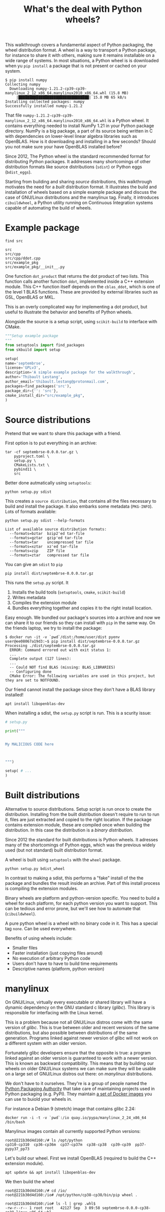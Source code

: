 #+TITLE: What's the deal with Python wheels?

This walkthrough covers a fundamental aspect of Python packaging, the
wheel distribution format. A wheel is a way to transport a Python
package, for instance to share it with others, making sure it remains
installable on a wide range of systems. In most situations, a Python
wheel is is downloaded when yu ~pip install~ a package that is not
present or cached on your system.

#+begin_example
$ pip install numpy
Collecting numpy
  Downloading numpy-1.21.2-cp39-cp39-manylinux_2_12_x86_64.manylinux2010_x86_64.whl (15.8 MB)
     |████████████████████████████████| 15.8 MB 65 kB/s 
Installing collected packages: numpy
Successfully installed numpy-1.21.2  
#+end_example

That file
~numpy-1.21.2-cp39-cp39-manylinux_2_12_x86_64.manylinux2010_x86_64.whl~
is a Python wheel. It contains everything needed to install NumPy 1.21
in your Python package directory. NumPy is a big package, a part of
its source being written in C with dependencies on lower-level linear
algebra libraries such as OpenBLAS. How is it downloading and
installing in a few seconds? Should you not make sure your have
OpenBLAS installed before?

Since 2012, The Python wheel is the standard recommended format for
distributing Python packages. It addresses many shortcomings of other
distribution formats like source distributions (~sdist~) or Python
eggs (~bdist_eggs~).

Starting from building and sharing /source/ distributions, this
walkthrough motivates the need for a /built/ distribution format. It
illustrates the build and installation of wheels based on a simple
example package and discuss the case of GNU/Linux distributions and
the manylinux tag. Finally, it introduces ~cibuildwheel~, a Python
utility running on Continuous Integration systems capable of
automating the build of wheels.

* Example package
  #+begin_src shell :results output
    find src
  #+end_src

  #+RESULTS:
  : src
  : src/cpp
  : src/cpp/ddot.cpp
  : src/example_pkg
  : src/example_pkg/__init__.py

  One function ~dot_product~ that returns the dot product of two
  lists. This function calls another function ~ddot~, implemented
  inside a C++ extension module. This C++ function itself depends on
  the ~cblas_ddot~, which is one of the level 1 BLAS functions. These
  are provided by external libraries such as GSL, OpenBLAS or MKL.

  This is an overly complicated way for implementing a dot product,
  but useful to illustrate the behavior and benefits of Python wheels.

  Alongside the source is a setup script, using ~scikit-build~ to
  interface with CMake.
  #+begin_src python
    """Setup example package
    """
    from setuptools import find_packages
    from skbuild import setup
    
    setup(
	name='septembrse',
	license='GPLv3',
	description='A simple example package for the walkthrough',
	author='Thibault Lestang',
	author_email='thibault.lestang@protonmail.com',
	packages=find_packages('src'),
	package_dir={'': 'src'},
	cmake_install_dir="src/example_pkg",
    )
  #+end_src
  
* Source distributions

  Pretend that we want to share this package with a friend.

  First option is to put everything in an archive:
  #+begin_src shell
	tar -cf septembrse-0.0.0.tar.gz \
	    pyproject.toml \
	    setup.py \
	    CMakeLists.txt \
	    pybind11 \
	    src
  #+end_src

  Better done autmatically using ~setuptools~:
  #+begin_src shell
    python setup.py sdist
  #+end_src

  This creates a ~source distribution~, that contains all the files
  necessary to build and install the package. It also embarks some
  metadata (~PKG-INFO~). Lots of formats available:

  #+begin_src shell :results output
    python setup.py sdist --help-formats
  #+end_src

  #+RESULTS:
  : List of available source distribution formats:
  :   --formats=bztar  bzip2'ed tar-file
  :   --formats=gztar  gzip'ed tar-file
  :   --formats=tar    uncompressed tar file
  :   --formats=xztar  xz'ed tar-file
  :   --formats=zip    ZIP file
  :   --formats=ztar   compressed tar file
  
  You can give an ~sdist~ to ~pip~

  #+begin_src shell
    pip install dist/septembrse-0.0.0.tar.gz
  #+end_src

  This runs the ~setup.py~ script. It
  1. Installs the build tools (~setuptools~, ~cmake~, ~scikit-build~)
  2. Writes metadata
  3. Compiles the extension module
  4. Bundles everything together and copies it to the right
     install location.
 
  Easy enough. We bundled our package's sources into a archive and now
  we can share it to our friends so they can install with ~pip~ in the
  same way. On the friends laptop, we try to install the package:

  #+begin_example
    $ docker run -it -v `pwd`/dist:/home/user/dist pyenv
    user@ee08067a19d3:~$ pip install dist/septembrse-0.0.0.tar.gz
    Processing ./dist/septembrse-0.0.0.tar.gz
      ERROR: Command errored out with exit status 1:
      ...
      Complete output (127 lines):
      ... 
      -- Could NOT find BLAS (missing: BLAS_LIBRARIES)
      -- Configuring done
      CMake Error: The following variables are used in this project, but they are set to NOTFOUND.
  #+end_example

  Our friend cannot install the package since they don't have a BLAS library
  installed!
  #+begin_src shell
    apt install libopenblas-dev
  #+end_src

  When installing a sdist, the ~setup.py~ script is run. This is a
  scurity issue:

  #+begin_src python
    # setup.py
    
    print("""
    
    
    My MALICIOUS CODE here
    
    
    
    """)
    
    setup( # ...
    )
  #+end_src

* Built distributions

  Alternative to source distributions. Setup script is run once to
  create the distribution. Installing from the built distribution
  doesn't require to run to run it, files are just extracted and
  copied to the right location. If the package contains extension
  module, these are compiled once when building the distribution.
  In this case the distribution is a /binary distribution/.

  Since 2012 the standard for built distributions is Python wheels.
  It adresses many of the shortcomings of Python eggs, which was the
  previous widely used (but not standard) built distribution format.

  A wheel is built using ~setuptools~ with the ~wheel~ package.

  #+begin_src shell
    python setup.py bdist_wheel
  #+end_src

  In contrast to making a sdist, this performs a "fake" install of the
  the package and bundles the result inside an archive. Part of this
  install process is compiling the extension modules.

  Binary wheels are platform and python-version specific.  You need to
  build a wheel for each platform, for each python version you want to
  support. This can be tedious and error prone, but we'll see how to
  automate that (~cibuildwheel~).

  A pure python wheel is a wheel with no binary code in it. This has
  a special tag ~none~. Can be used everywhere.

  Benefits of using wheels include:
  - Smaller files
  - Faster installation (just copying files around)
  - No execution of arbitrary Python code
  - Users don't have to have to build time requirements
  - Descriptive names (platform, python version)

* manylinux

  On GNU/Linux, virtually every executable or shared library will have
  a dynamic dependency on the GNU standard c library (/glibc/). This
  library is responsible for interfacing with the Linux kernel.

  This is a problem because not all GNU/Linux distros come with the
  same version of /glibc/. This is true between older and recent
  versions of the same distributions, but also possible between
  distributions of the same generation. Programs linked against newer
  version of glibc will not work on a different system with an older
  version.

  Fortunately glibc developers ensure that the opposite is true: a
  program linked against an older version is guaranteed to work with a
  newer version. This is known as backward compatibility. This means
  that by building our wheels on older GNU/Linux systems we can make
  sure they will be usable on a large set of GNU/Linux distros out
  there: on /manylinux/ distributions.

  We don't have to it ourselves. They're is a group of people named
  the [[https://www.pypa.io/en/latest/][Python Packaging Authority]] that take care of maintaining
  projects used in Python packaging (e.g. PyPI). They maintain [[https://github.com/pypa/manylinux#docker-images][a set
  of Docker images]] you can use to buiold your wheels in.

  For instance a Debian 9 (stretch) image that contains glibc 2.24:
  
  #+begin_src shell
    docker run -i -t -v `pwd`:/io quay.io/pypa/manylinux_2_24_x86_64 /bin/bash
  #+end_src

  Manylinux images contain all currently supported Python versions:
  #+begin_src shell
    root@221b30d4d160:/# ls /opt/python
    cp310-cp310  cp36-cp36m  cp37-cp37m  cp38-cp38	cp39-cp39  pp37-pypy37_pp73
  #+end_src

  Let's build our wheel. First we install OpenBLAS (required to build
  the C++ extension module).
  #+begin_src shell
    apt update && apt install libopenblas-dev
  #+end_src

  We then build the wheel
  #+begin_src shell
    root@221b30d4d160:/# cd /io/
    root@221b30d4d160:/io# /opt/python/cp38-cp38/bin/pip wheel .
  #+end_src

  #+begin_src shell
    root@221b30d4d160:/io# ls -l | grep .whl$
    -rw-r--r-- 1 root root   42127 Sep  3 09:58 septembrse-0.0.0-cp38-cp38-linux_x86_64.whl
  #+end_src

  Are we good yet? Not exactly. A valid manylinux wheel should have a
  name tag with ~manylinux~ not ~linux~. The attribution of this name
  tag is not the job of ~pip~, but it is ~auditwheel~'s.

  The utility ~auditwheel~ scans the wheel and decides whether or not
  it can be attributed a ~manylinux~ tag. If yes, it creates a new
  wheel with the correct name tag.

  Let's first inspect out wheel - this only prints info, doest not
  create a new wheel yet.

  #+begin_src shell
    root@221b30d4d160:/io# auditwheel show septembrse-0.0.0-cp38-cp38-linux_x86_64.whl
    
    septembrse-0.0.0-cp38-cp38-linux_x86_64.whl is consistent with the
    following platform tag: "linux_x86_64".
    
    The wheel references external versioned symbols in these
    system-provided shared libraries: libc.so.6 with versions
    {'GLIBC_2.14', 'GLIBC_2.2.5', 'GLIBC_2.4', 'GLIBC_2.3.2', 'GLIBC_2.6',
    'GLIBC_2.17', 'GLIBC_2.3.4', 'GLIBC_2.7', 'GLIBC_2.10', 'GLIBC_2.3'},
    libgcc_s.so.1 with versions {'GCC_3.3', 'GCC_4.3.0', 'GCC_3.0',
    'GCC_4.2.0', 'GCC_3.3.1'}, libstdc++.so.6 with versions
    {'CXXABI_1.3.2', 'CXXABI_1.3.5', 'CXXABI_1.3.8', 'GLIBCXX_3.4.18',
    'CXXABI_1.3.3', 'GLIBCXX_3.4', 'CXXABI_1.3', 'CXXABI_1.3.9',
    'GLIBCXX_3.4.21', 'GLIBCXX_3.4.20'}, libm.so.6 with versions
    {'GLIBC_2.23', 'GLIBC_2.2.5'}, libgfortran.so.3 with versions
    {'GFORTRAN_1.0'}, libpthread.so.0 with versions {'GLIBC_2.2.5',
    'GLIBC_2.3.2'}, libquadmath.so.0 with versions {'QUADMATH_1.0'}
    
    This constrains the platform tag to "manylinux_2_24_x86_64". In order
    to achieve a more compatible tag, you would need to recompile a new
    wheel from source on a system with earlier versions of these
    libraries, such as a recent manylinux image.
  #+end_src

  Inside the wheel there is binary code (compiled extension module)
  that references symbols in various shared libraries. These symbols
  (function names) they also specifiy the version of the library they
  correspond to. If you want to learn more about this, yo can look at
  the symbol versioning of glibc - that's how glibc devs ensure
  backward compatibility.

  Anyway - the important point is: every GLIBC is below 2.24 and
  that's what we have installed in that docker image.  Because we just
  build the wheel on a system with glibc 2.24 the wheel will work on
  any GNU/Linux system with a version of glibc below or equal to 2.24.

  Let's produce the manylinux wheel with ~auditwheel repair~:
  #+begin_src shell
    auditwheel repair septembrse-0.0.0-cp38-cp38-linux_x86_64.whl
  #+end_src

  A new direcoty ~wheelhouse~ was created with out manylinux wheel in it.

** Runtime dependency on OpenBLAS

   There's is one detail I glossed over.

   Our C extension module has dynamics dependencies to various shared
   libraries.

   #+begin_src shell
     root@221b30d4d160:/io# ldd example_pkg/example.cpython-38-x86_64-linux-gnu.so 
	     linux-vdso.so.1 (0x00007ffd2dfed000)
	     libopenblas.so.0 => /usr/lib/libopenblas.so.0 (0x00007ff591260000)
	     libstdc++.so.6 => /usr/lib/x86_64-linux-gnu/libstdc++.so.6 (0x00007ff590ede000)
	     libm.so.6 => /lib/x86_64-linux-gnu/libm.so.6 (0x00007ff590bda000)
	     libgcc_s.so.1 => /lib/x86_64-linux-gnu/libgcc_s.so.1 (0x00007ff5909c3000)
	     libc.so.6 => /lib/x86_64-linux-gnu/libc.so.6 (0x00007ff590624000)
	     libpthread.so.0 => /lib/x86_64-linux-gnu/libpthread.so.0 (0x00007ff590407000)
	     libgfortran.so.3 => /usr/lib/x86_64-linux-gnu/libgfortran.so.3 (0x00007ff5900e1000)
	     /lib64/ld-linux-x86-64.so.2 (0x00007ff5935d1000)
	     libquadmath.so.0 => /usr/lib/x86_64-linux-gnu/libquadmath.so.0 (0x00007ff58fea2000)
   #+end_src

   Most of them are libraries you'd find on many GNU/Linux systems and
   therefore no problem.  Our extension module was linked against the
   OpenBLAS shared library that is not pre-installed. Further
   different linux distributions package differnt versions and that's
   going to make the wheel unusable on another system.

   Python wheels can embed external shared libraries such a
   libopenblas.  This makes the wheel self-contained and thereofre
   portable.  The bundling of external shared libraries is performed
   by ~auditwheel repair~.
